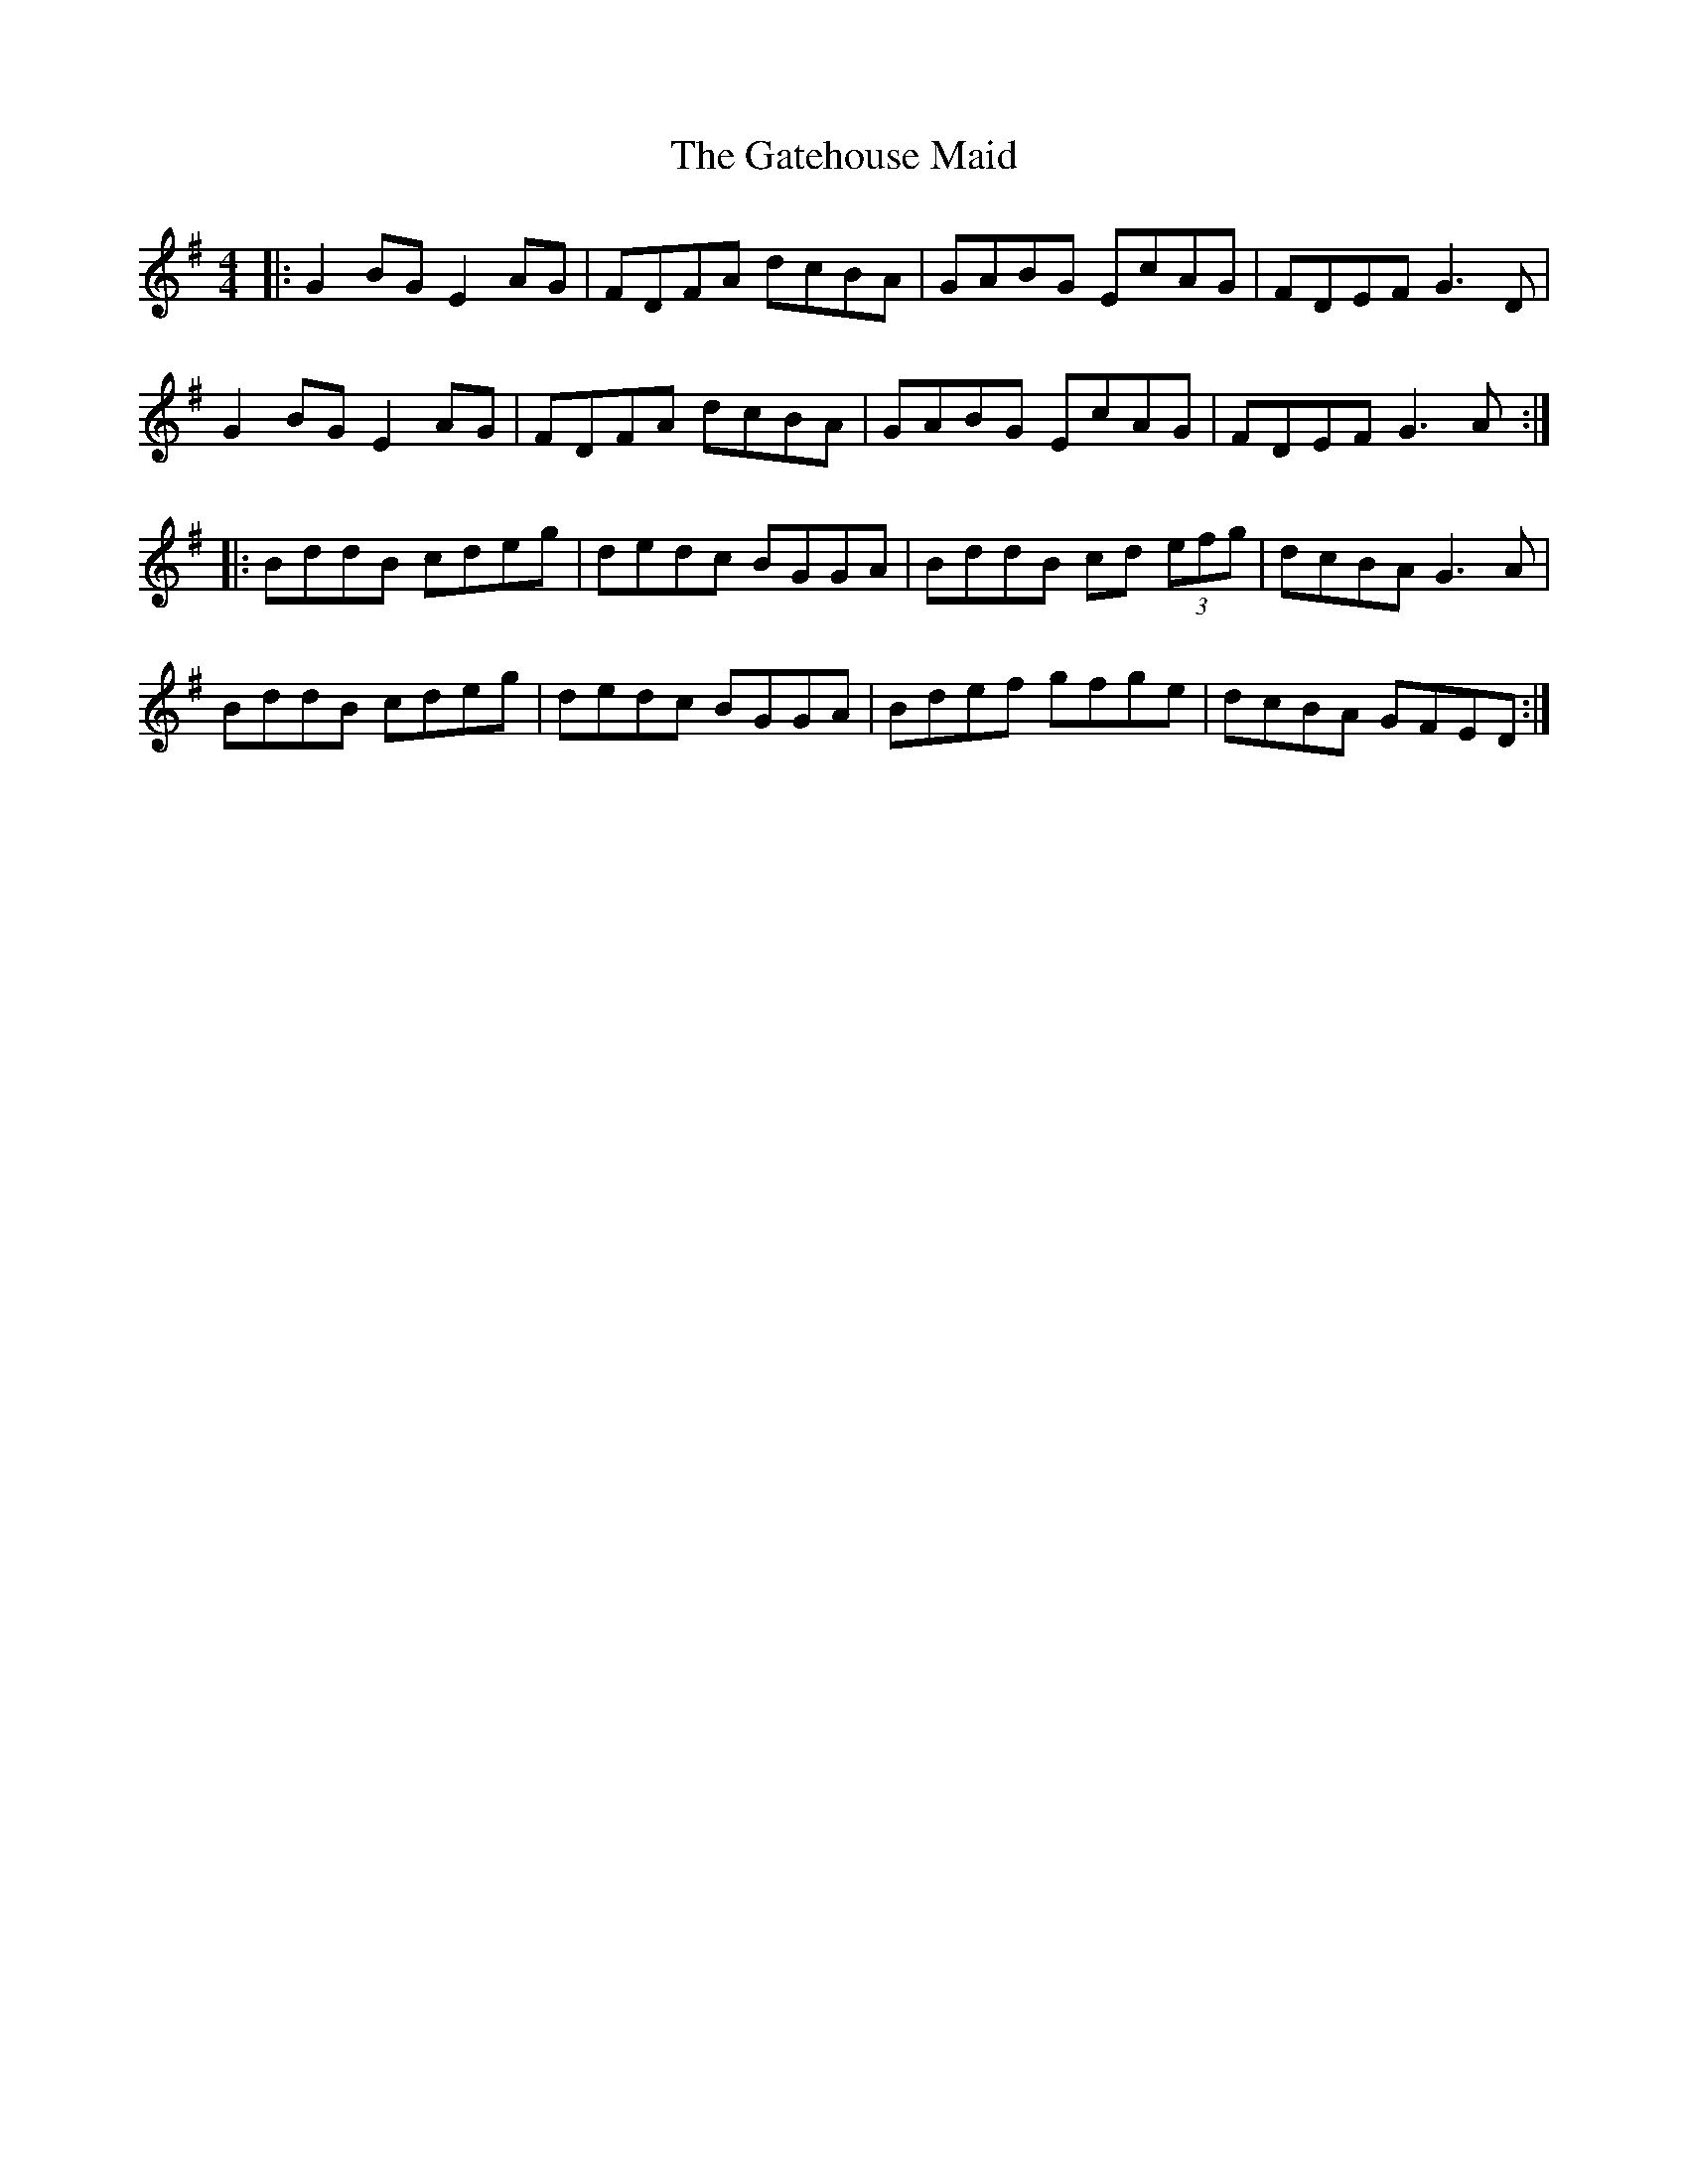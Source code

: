 X: 14896
T: Gatehouse Maid, The
R: reel
M: 4/4
K: Gmajor
|:G2 BG E2 AG|FDFA dcBA|GABG EcAG|FDEF G3D|
G2 BG E2 AG|FDFA dcBA|GABG EcAG|FDEF G3 A:|
|:BddB cdeg|dedc BGGA|BddB cd (3efg|dcBA G3 A|
BddB cdeg|dedc BGGA|Bdef gfge|dcBA GFED:|

